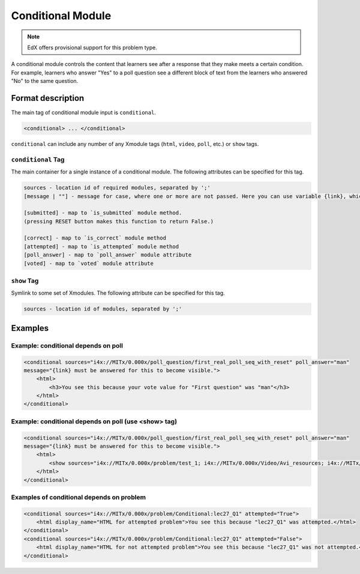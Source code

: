 .. _Conditional Module:

##################
Conditional Module
##################

.. note:: EdX offers provisional support for this problem type.

A conditional module controls the content that learners see after a response
that they make meets a certain condition. For example, learners who answer
"Yes" to a poll question see a different block of text from the learners who
answered "No" to the same question.

******************
Format description
******************

The main tag of conditional module input is ``conditional``.

.. code-block:: xml

    <conditional> ... </conditional>

``conditional`` can include any number of any Xmodule tags (``html``,
``video``, ``poll``, etc.) or ``show`` tags.

===================
``conditional`` Tag
===================

The main container for a single instance of a conditional module. The
following attributes can be specified for this tag.

.. code-block:: xml

    sources - location id of required modules, separated by ';'
    [message | ""] - message for case, where one or more are not passed. Here you can use variable {link}, which generate link to required module.

    [submitted] - map to `is_submitted` module method.
    (pressing RESET button makes this function to return False.)

    [correct] - map to `is_correct` module method
    [attempted] - map to `is_attempted` module method
    [poll_answer] - map to `poll_answer` module attribute
    [voted] - map to `voted` module attribute

============
``show`` Tag
============

Symlink to some set of Xmodules. The following attribute can be specified for
this tag.

.. code-block:: xml

    sources - location id of modules, separated by ';'

********
Examples
********

====================================
Example: conditional depends on poll
====================================

.. code-block:: xml

    <conditional sources="i4x://MITx/0.000x/poll_question/first_real_poll_seq_with_reset" poll_answer="man"
    message="{link} must be answered for this to become visible.">
        <html>
            <h3>You see this because your vote value for "First question" was "man"</h3>
        </html>
    </conditional>

=====================================================
Example: conditional depends on poll (use <show> tag)
=====================================================

.. code-block:: xml

    <conditional sources="i4x://MITx/0.000x/poll_question/first_real_poll_seq_with_reset" poll_answer="man"
    message="{link} must be answered for this to become visible.">
        <html>
            <show sources="i4x://MITx/0.000x/problem/test_1; i4x://MITx/0.000x/Video/Avi_resources; i4x://MITx/0.000x/problem/test_1"/>
        </html>
    </conditional>

==========================================
Examples of conditional depends on problem
==========================================

.. code-block:: xml

    <conditional sources="i4x://MITx/0.000x/problem/Conditional:lec27_Q1" attempted="True">
        <html display_name="HTML for attempted problem">You see this because "lec27_Q1" was attempted.</html>
    </conditional>
    <conditional sources="i4x://MITx/0.000x/problem/Conditional:lec27_Q1" attempted="False">
        <html display_name="HTML for not attempted problem">You see this because "lec27_Q1" was not attempted.</html>
    </conditional>
